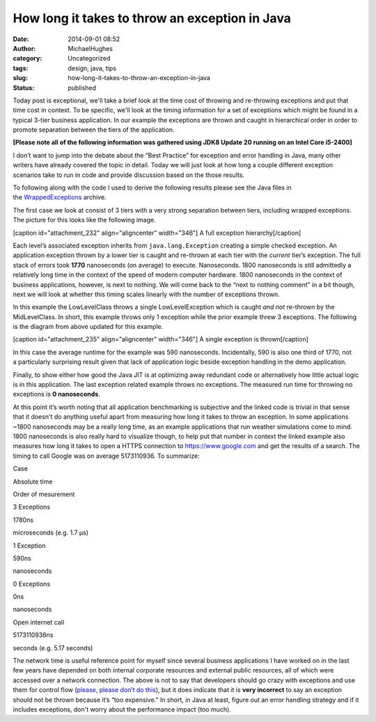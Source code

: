 How long it takes to throw an exception in Java
###############################################
:date: 2014-09-01 08:52
:author: MichaelHughes
:category: Uncategorized
:tags: design, java, tips
:slug: how-long-it-takes-to-throw-an-exception-in-java
:status: published

Today post is exceptional, we'll take a brief look at the time cost of
throwing and re-throwing exceptions and put that time cost in context.
To be specific, we'll look at the timing information for a set of
exceptions which might be found in a typical 3-tier business
application. In our example the exceptions are thrown and caught in
hierarchical order in order to promote separation between the tiers of
the application.

**[Please note all of the following information was gathered using JDK8
Update 20 running on an Intel Core i5-2400]**

I don’t want to jump into the debate about the “Best Practice” for
exception and error handling in Java, many other writers have already
covered the topic in detail. Today we will just look at how long a
couple different exception scenarios take to run in code and provide
discussion based on the those results.

To following along with the code I used to derive the following results
please see the Java files in
the \ `WrappedExceptions <http://codinginthetrenches.com/wp-content/uploads/2014/09/WrappedExceptions.zip>`__ archive.

The first case we look at consist of 3 tiers with a very strong
separation between tiers, including wrapped exceptions. The picture for
this looks like the following image.

[caption id="attachment\_232" align="aligncenter" width="346"]\ |A full
exception hierarchy| A full exception hierarchy[/caption]

Each level’s associated exception inherits from ``java.lang.Exception``
creating a simple checked exception. An application exception thrown by
a lower tier is caught and re-thrown at each tier with the *current*
tier’s exception. The full stack of errors took **1770** nanoseconds (on
average) to execute. Nanoseconds. 1800 nanoseconds is still admittedly a
relatively long time in the context of the speed of modern computer
hardware. 1800 nanoseconds in the context of business applications,
however, is next to nothing. We will come back to the “next to nothing
comment” in a bit though, next we will look at whether this timing
scales linearly with the number of exceptions thrown.

In this example the LowLevelClass throws a single
LowLevelException which is caught *and not* re-thrown by the
MidLevelClass. In short, this example throws only 1 exception while the
prior example threw 3 exceptions. The following is the diagram from
above updated for this example.

[caption id="attachment\_235" align="aligncenter" width="346"]\ |A
single exception is thrown| A single exception is thrown[/caption]

In this case the average runtime for the example was 590 nanoseconds.
Incidentally, 590 is also one third of 1770, not a particularly
surprising result given that lack of application logic beside exception
handling in the demo application.

Finally, to show either how good the Java JIT is at optimizing away
redundant code or alternatively how little actual logic is in this
application. The last exception related example throws no exceptions.
The measured run time for throwing no exceptions is **0 nanoseconds**.

At this point it’s worth noting that all application benchmarking is
subjective and the linked code is trivial in that sense that it doesn't
do anything useful apart from measuring how long it takes to throw an
exception. In some applications ~1800 nanoseconds may be a really long
time, as an example applications that run weather simulations come to
mind. 1800 nanoseconds is also really hard to visualize though, to help
put that number in context the linked example also measures how long it
takes to open a HTTPS connection to https://www.google.com and get the
results of a search. The timing to call Google was on average
5173110936. To summarize:

.. raw:: html

   <table>
   <thead>
   <tr>
   <td>

Case

.. raw:: html

   </td>
   <td>

Absolute time

.. raw:: html

   </td>
   <td>

Order of mesurement

.. raw:: html

   </td>
   </tr>
   </thead>
   <tbody>
   <tr>
   <td>

3 Exceptions

.. raw:: html

   </td>
   <td>

1780ns

.. raw:: html

   </td>
   <td>

microseconds (e.g. 1.7 µs)

.. raw:: html

   </td>
   </tr>
   <tr>
   <td>

1 Exception

.. raw:: html

   </td>
   <td>

590ns

.. raw:: html

   </td>
   <td>

nanoseconds

.. raw:: html

   </td>
   </tr>
   <tr>
   <td>

0 Exceptions

.. raw:: html

   </td>
   <td>

0ns

.. raw:: html

   </td>
   <td>

nanoseconds

.. raw:: html

   </td>
   </tr>
   <tr>
   <td>

Open internet call

.. raw:: html

   </td>
   <td>

5173110936ns

.. raw:: html

   </td>
   <td>

seconds (e.g. 5.17 seconds)

.. raw:: html

   </td>
   </tr>
   </tbody>
   </table>

The network time is useful reference point for myself since
several business applications I have worked on in the last few years
have depended on both internal corporate resources and external public
resources, all of which were accessed over a network connection. The
above is not to say that developers should go crazy with exceptions and
use them for control flow (`please, please don’t do
this <http://en.wikipedia.org/wiki/Spaghetti_code>`__), but it does
indicate that it is **very incorrect** to say an exception should not be
thrown because it’s “too expensive.” In short, in Java at least, figure
out an error handling strategy and if it includes exceptions, don't
worry about the performance impact (too much).

.. |A full exception hierarchy| image:: http://codinginthetrenches.com/wp-content/uploads/2014/09/Fully-Wrapped-Exceptions.png
   :class: wp-image-232 size-full
   :width: 346px
   :height: 265px
   :target: http://codinginthetrenches.com/wp-content/uploads/2014/09/Fully-Wrapped-Exceptions.png
.. |A single exception is thrown| image:: http://codinginthetrenches.com/wp-content/uploads/2014/09/Single-Exception.png
   :class: wp-image-235 size-full
   :width: 346px
   :height: 265px
   :target: http://codinginthetrenches.com/wp-content/uploads/2014/09/Single-Exception.png
